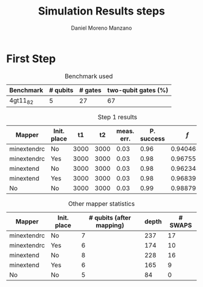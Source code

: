 #+TITLE: Simulation Results steps
#+AUTHOR: Daniel Moreno Manzano

#+LATEX_HEADER: \usepackage{geometry}
#+LATEX_HEADER: \geometry{left=2.5cm,right=2.5cm,top=2.5cm,bottom=2.5cm}

#+OPTIONS: toc:nil


* First Step

#+caption: Benchmark used
#+NAME: tab:bench1
#+ATTR_LATEX: :booktabs :environment
|-----------+----------+---------+---------------------|
| Benchmark | # qubits | # gates | two-qubit gates (%) |
|-----------+----------+---------+---------------------|
| 4gt11_82  |        5 |      27 | 67                  |
|-----------+----------+---------+---------------------|

#+caption: Step 1 results
#+NAME: tab:step1
#+ATTR_LATEX: :booktabs :environment
|-------------+-------------+------+------+------------+------------+-----------+-------|
| Mapper      | Init. place |   t1 |   t2 | meas. err. | P. success |       $f$ | $V_Q$ |
|-------------+-------------+------+------+------------+------------+-----------+-------|
| minextendrc | No          | 3000 | 3000 |       0.03 |       0.96 | 0.9404637 |  1582 |
| minextendrc | Yes         | 3000 | 3000 |       0.03 |       0.98 | 0.9675513 |  1038 |
|-------------+-------------+------+------+------------+------------+-----------+-------|
| minextend   | No          | 3000 | 3000 |       0.03 |       0.98 | 0.9623432 |  1264 |
| minextend   | Yes         | 3000 | 3000 |       0.03 |       0.98 | 0.9683911 |   834 |
| No          | No          | 3000 | 3000 |       0.03 |       0.99 |   0.98879 |   390 |
|-------------+-------------+------+------+------------+------------+-----------+-------|

#+caption: Other mapper statistics
#+NAME: tab:step1_other
#+ATTR_LATEX: :booktabs :environment
|-------------+-------------+--------------------------+-------+---------|
| Mapper      | Init. place | # qubits (after mapping) | depth | # SWAPS |
|-------------+-------------+--------------------------+-------+---------|
| minextendrc | No          |                        7 |   237 |      17 |
| minextendrc | Yes         |                        6 |   174 |      10 |
|-------------+-------------+--------------------------+-------+---------|
| minextend   | No          |                        8 |   228 |      16 |
| minextend   | Yes         |                        6 |   165 |       9 |
| No          | No          |                        5 |    84 |       0 |
|-------------+-------------+--------------------------+-------+---------|
